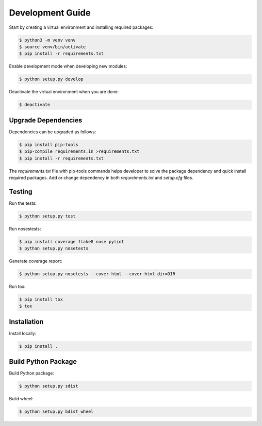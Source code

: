 .. _development:

=================
Development Guide
=================

Start by creating a virtual environment and installing required packages:

.. code:: bash

    $ python3 -m venv venv
    $ source venv/bin/activate
    $ pip install -r requirements.txt

Enable development mode when developing new modules:

.. code:: bash

    $ python setup.py develop


Deactivate the virtual environment when you are done:

.. code:: bash

    $ deactivate


Upgrade Dependencies
--------------------

Dependencies can be upgraded as follows:

.. code:: bash

    $ pip install pip-tools
    $ pip-compile requirements.in >requirements.txt
    $ pip install -r requirements.txt


The `requirements.txt` file with pip-tools commands helps developer to solve the package dependency
and quick install required packages. Add or change dependency in both `requreiments.txt` and
`setup.cfg` files.

Testing
-------

Run the tests:

.. code:: bash

    $ python setup.py test


Run nosestests:

.. code:: bash

    $ pip install coverage flake8 nose pylint
    $ python setup.py nosetests


Generate coverage report:

.. code:: bash

    $ python setup.py nosetests --cover-html --cover-html-dir=DIR

Run tox:

.. code:: bash

    $ pip install tox
    $ tox

Installation
------------

Install locally:

.. code:: bash

    $ pip install .

Build Python Package
--------------------

Build Python package:

.. code:: bash

    $ python setup.py sdist

Build wheel:

.. code:: bash

    $ python setup.py bdist_wheel
